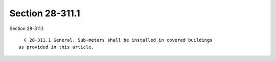 Section 28-311.1
================

Section 28-311.1 ::    
        
     
        § 28-311.1 General. Sub-meters shall be installed in covered buildings
      as provided in this article.
    
    
    
    
    
    
    